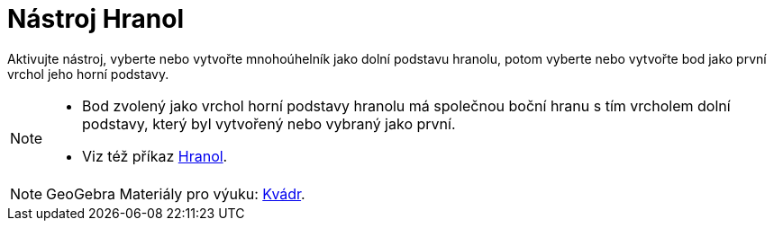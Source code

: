 = Nástroj Hranol
:page-en: tools/Prism
ifdef::env-github[:imagesdir: /cs/modules/ROOT/assets/images]

Aktivujte nástroj, vyberte nebo vytvořte mnohoúhelník jako dolní podstavu hranolu, potom vyberte nebo vytvořte bod jako první vrchol jeho horní podstavy.

[NOTE]
====

* Bod zvolený jako vrchol horní podstavy hranolu má společnou boční hranu s tím vrcholem dolní podstavy, který byl vytvořený nebo vybraný jako první.

* Viz též příkaz xref:/commands/Hranol.adoc[Hranol].

====

[NOTE]
====

GeoGebra Materiály pro výuku: https://www.geogebra.org/m/wfxx7zsx#chapter/369218[Kvádr].

====
